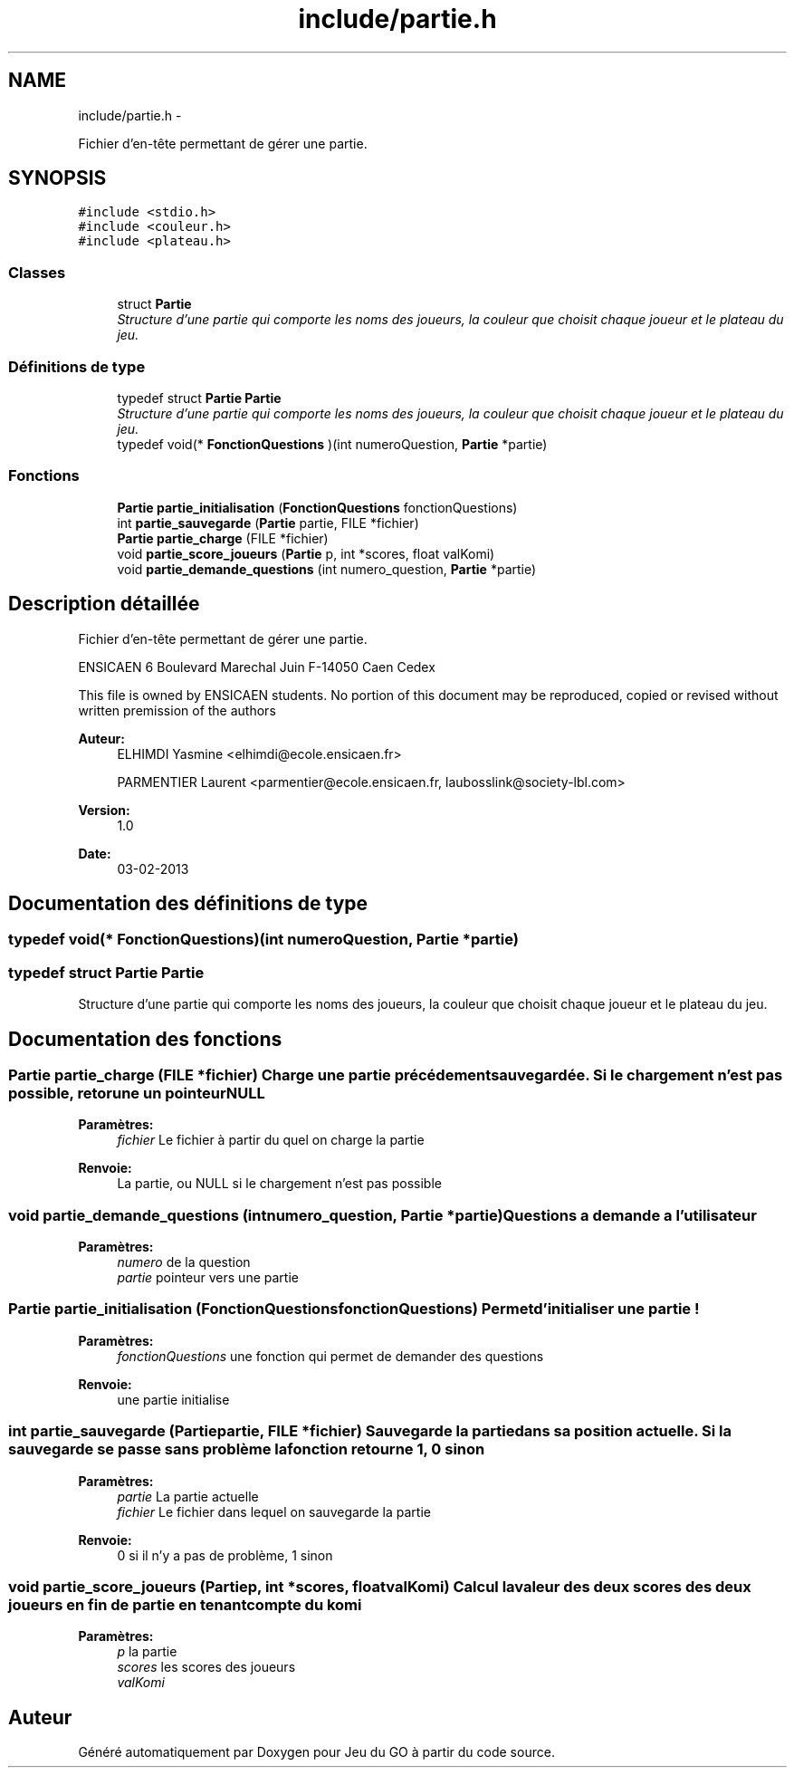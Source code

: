 .TH "include/partie.h" 3 "Dimanche Février 16 2014" "Jeu du GO" \" -*- nroff -*-
.ad l
.nh
.SH NAME
include/partie.h \- 
.PP
Fichier d'en-tête permettant de gérer une partie\&.  

.SH SYNOPSIS
.br
.PP
\fC#include <stdio\&.h>\fP
.br
\fC#include <couleur\&.h>\fP
.br
\fC#include <plateau\&.h>\fP
.br

.SS "Classes"

.in +1c
.ti -1c
.RI "struct \fBPartie\fP"
.br
.RI "\fIStructure d'une partie qui comporte les noms des joueurs, la couleur que choisit chaque joueur et le plateau du jeu\&. \fP"
.in -1c
.SS "Définitions de type"

.in +1c
.ti -1c
.RI "typedef struct \fBPartie\fP \fBPartie\fP"
.br
.RI "\fIStructure d'une partie qui comporte les noms des joueurs, la couleur que choisit chaque joueur et le plateau du jeu\&. \fP"
.ti -1c
.RI "typedef void(* \fBFonctionQuestions\fP )(int numeroQuestion, \fBPartie\fP *partie)"
.br
.in -1c
.SS "Fonctions"

.in +1c
.ti -1c
.RI "\fBPartie\fP \fBpartie_initialisation\fP (\fBFonctionQuestions\fP fonctionQuestions)"
.br
.ti -1c
.RI "int \fBpartie_sauvegarde\fP (\fBPartie\fP partie, FILE *fichier)"
.br
.ti -1c
.RI "\fBPartie\fP \fBpartie_charge\fP (FILE *fichier)"
.br
.ti -1c
.RI "void \fBpartie_score_joueurs\fP (\fBPartie\fP p, int *scores, float valKomi)"
.br
.ti -1c
.RI "void \fBpartie_demande_questions\fP (int numero_question, \fBPartie\fP *partie)"
.br
.in -1c
.SH "Description détaillée"
.PP 
Fichier d'en-tête permettant de gérer une partie\&. 

ENSICAEN 6 Boulevard Marechal Juin F-14050 Caen Cedex
.PP
This file is owned by ENSICAEN students\&. No portion of this document may be reproduced, copied or revised without written premission of the authors 
.PP
\fBAuteur:\fP
.RS 4
ELHIMDI Yasmine <elhimdi@ecole.ensicaen.fr> 
.PP
PARMENTIER Laurent <parmentier@ecole.ensicaen.fr, laubosslink@society-lbl.com> 
.RE
.PP
\fBVersion:\fP
.RS 4
1\&.0 
.RE
.PP
\fBDate:\fP
.RS 4
03-02-2013 
.RE
.PP

.SH "Documentation des définitions de type"
.PP 
.SS "typedef void(* \fBFonctionQuestions\fP)(int numeroQuestion, \fBPartie\fP *partie)"
.SS "typedef struct \fBPartie\fP  \fBPartie\fP"
.PP
Structure d'une partie qui comporte les noms des joueurs, la couleur que choisit chaque joueur et le plateau du jeu\&. 
.SH "Documentation des fonctions"
.PP 
.SS "\fBPartie\fP \fBpartie_charge\fP (FILE *fichier)"Charge une partie précédement sauvegardée\&. Si le chargement n'est pas possible, retorune un pointeur NULL 
.PP
\fBParamètres:\fP
.RS 4
\fIfichier\fP Le fichier à partir du quel on charge la partie 
.RE
.PP
\fBRenvoie:\fP
.RS 4
La partie, ou NULL si le chargement n'est pas possible 
.RE
.PP

.SS "void \fBpartie_demande_questions\fP (intnumero_question, \fBPartie\fP *partie)"Questions a demande a l'utilisateur 
.PP
\fBParamètres:\fP
.RS 4
\fInumero\fP de la question 
.br
\fIpartie\fP pointeur vers une partie 
.RE
.PP

.SS "\fBPartie\fP \fBpartie_initialisation\fP (\fBFonctionQuestions\fPfonctionQuestions)"Permet d'initialiser une partie ! 
.PP
\fBParamètres:\fP
.RS 4
\fIfonctionQuestions\fP une fonction qui permet de demander des questions 
.RE
.PP
\fBRenvoie:\fP
.RS 4
une partie initialise 
.RE
.PP

.SS "int \fBpartie_sauvegarde\fP (\fBPartie\fPpartie, FILE *fichier)"Sauvegarde la partie dans sa position actuelle\&. Si la sauvegarde se passe sans problème la fonction retourne 1, 0 sinon 
.PP
\fBParamètres:\fP
.RS 4
\fIpartie\fP La partie actuelle 
.br
\fIfichier\fP Le fichier dans lequel on sauvegarde la partie 
.RE
.PP
\fBRenvoie:\fP
.RS 4
0 si il n'y a pas de problème, 1 sinon 
.RE
.PP

.SS "void \fBpartie_score_joueurs\fP (\fBPartie\fPp, int *scores, floatvalKomi)"Calcul la valeur des deux scores des deux joueurs en fin de partie en tenant compte du komi 
.PP
\fBParamètres:\fP
.RS 4
\fIp\fP la partie 
.br
\fIscores\fP les scores des joueurs 
.br
\fIvalKomi\fP 
.RE
.PP

.SH "Auteur"
.PP 
Généré automatiquement par Doxygen pour Jeu du GO à partir du code source\&.
